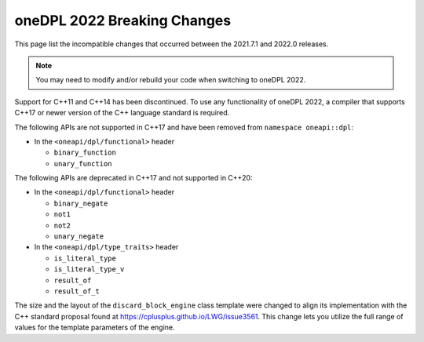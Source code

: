 oneDPL 2022 Breaking Changes
############################

This page list the incompatible changes that occurred between the 2021.7.1 and 2022.0 releases.

.. Note:: You may need to modify and/or rebuild your code when switching to oneDPL 2022.

Support for C++11 and C++14 has been discontinued. To use any functionality of oneDPL 2022,
a compiler that supports C++17 or newer version of the C++ language standard is required.

The following APIs are not supported in C++17 and have been removed from ``namespace oneapi::dpl``:

* In the ``<oneapi/dpl/functional>`` header

  * ``binary_function``
  * ``unary_function``

The following APIs are deprecated in C++17 and not supported in C++20:

* In the ``<oneapi/dpl/functional>`` header
  
  * ``binary_negate``
  * ``not1``
  * ``not2``
  * ``unary_negate``
  
* In the ``<oneapi/dpl/type_traits>`` header

  * ``is_literal_type``
  * ``is_literal_type_v``
  * ``result_of``
  * ``result_of_t``

The size and the layout of the ``discard_block_engine`` class template were changed to align its 
implementation with the С++ standard proposal found at https://cplusplus.github.io/LWG/issue3561.
This change lets you utilize the full range of values for the template parameters of the engine.
